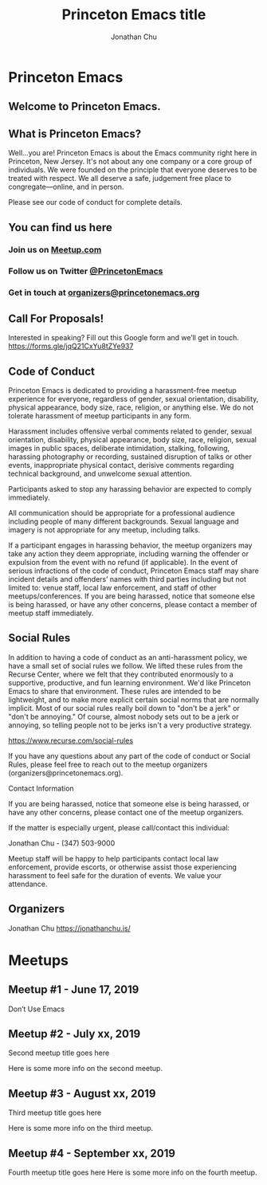 #+TITLE: Princeton Emacs title
#+AUTHOR: Jonathan Chu
#+EMAIL: jonathan@princetonemacs.org

#+HUGO_BASE_DIR: ../
#+HUGO_SECTION: /

* Princeton Emacs
:PROPERTIES:
:EXPORT_FILE_NAME: _index
:EXPORT_HUGO_TYPE: homepage
:END:
** Welcome to Princeton Emacs.

** What is Princeton Emacs?
Well…you are!  Princeton Emacs is about the Emacs community right here in Princeton, New Jersey.  It's not about any one company or a core group of individuals. We were founded on the principle that everyone deserves to be treated with respect. We all deserve a safe, judgement free place to congregate—online, and in person.

Please see our code of conduct for complete details.

** You can find us here
*** Join us on [[https://www.meetup.com/Princeton-Emacs][Meetup.com]]
*** Follow us on Twitter [[https:/twitter.com/PrincetonEmacs][@PrincetonEmacs]]
*** Get in touch at [[mailto:organizers@princetonemacs.org][organizers@princetonemacs.org]]

** Call For Proposals!
Interested in speaking? Fill out this Google form and we’ll get in touch.
https://forms.gle/jqQ21CxYu8tZYe937

** Code of Conduct
Princeton Emacs is dedicated to providing a harassment-free meetup experience for everyone, regardless of gender, sexual orientation, disability, physical appearance, body size, race, religion, or anything else. We do not tolerate harassment of meetup participants in any form.

Harassment includes offensive verbal comments related to gender, sexual orientation, disability, physical appearance, body size, race, religion, sexual images in public spaces, deliberate intimidation, stalking, following, harassing photography or recording, sustained disruption of talks or other events, inappropriate physical contact, derisive comments regarding technical background, and unwelcome sexual attention.

Participants asked to stop any harassing behavior are expected to comply immediately.

All communication should be appropriate for a professional audience including people of many different backgrounds. Sexual language and imagery is not appropriate for any meetup, including talks.

If a participant engages in harassing behavior, the meetup organizers may take any action they deem appropriate, including warning the offender or expulsion from the event with no refund (if applicable). In the event of serious infractions of the code of conduct, Princeton Emacs staff may share incident details and offenders’ names with third parties including but not limited to: venue staff, local law enforcement, and staff of other meetups/conferences. If you are being harassed, notice that someone else is being harassed, or have any other concerns, please contact a member of meetup staff immediately.

** Social Rules

In addition to having a code of conduct as an anti-harassment policy, we have a small set of social rules we follow. We lifted these rules from the Recurse Center, where we felt that they contributed enormously to a supportive, productive, and fun learning environment. We'd like Princeton Emacs to share that environment. These rules are intended to be lightweight, and to make more explicit certain social norms that are normally implicit. Most of our social rules really boil down to "don't be a jerk" or "don't be annoying." Of course, almost nobody sets out to be a jerk or annoying, so telling people not to be jerks isn't a very productive strategy.

https://www.recurse.com/social-rules

If you have any questions about any part of the code of conduct or Social Rules, please feel free to reach out to the meetup organizers (organizers@princetonemacs.org).

Contact Information

If you are being harassed, notice that someone else is being harassed, or have any other concerns, please contact one of the meetup organizers.

If the matter is especially urgent, please call/contact this individual:

    Jonathan Chu - (347) 503-9000

Meetup staff will be happy to help participants contact local law enforcement, provide escorts, or otherwise assist those experiencing harassment to feel safe for the duration of events. We value your attendance.

** Organizers

Jonathan Chu
https://jonathanchu.is/

* Meetups
:PROPERTIES:
:EXPORT_HUGO_SECTION: meetups
:END:
** Meetup #1 - June 17, 2019
:PROPERTIES:
:EXPORT_DATE: 2019-07-03T00:00:00-04:00
:EXPORT_FILE_NAME: first-meetup
:END:
Don’t Use Emacs
** Meetup #2 - July xx, 2019
:PROPERTIES:
:EXPORT_DATE: 2019-07-03T00:00:00-04:00
:EXPORT_FILE_NAME: second-meetup
:END:
Second meetup title goes here

Here is some more info on the second meetup.
** Meetup #3 - August xx, 2019
:PROPERTIES:
:EXPORT_DATE: 2019-07-03T00:00:00-04:00
:EXPORT_FILE_NAME: third-meetup
:END:
Third meetup title goes here

Here is some more info on the third meetup.
** Meetup #4 - September xx, 2019
:PROPERTIES:
:EXPORT_DATE: 2019-07-03T00:00:00-04:00
:EXPORT_FILE_NAME: fourth-meetup
:END:
Fourth meetup title goes here
Here is some more info on the fourth meetup.
